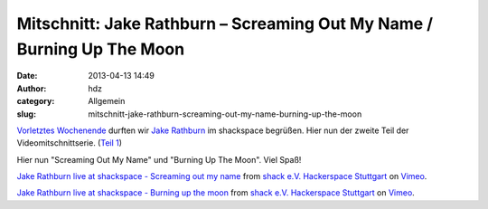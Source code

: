 Mitschnitt: Jake Rathburn – Screaming Out My Name / Burning Up The Moon
#######################################################################
:date: 2013-04-13 14:49
:author: hdz
:category: Allgemein
:slug: mitschnitt-jake-rathburn-screaming-out-my-name-burning-up-the-moon

`Vorletztes Wochenende <http://shackspace.de/?p=3955>`__ durften
wir \ `Jake Rathburn <http://jakerathburn.com/>`__ im shackspace
begrüßen. Hier nun der zweite Teil der Videomitschnittserie. (`Teil
1 <http://shackspace.de/?p=4002>`__)

Hier nun "Screaming Out My Name" und "Burning Up The Moon". Viel Spaß!

`Jake Rathburn live at shackspace - Screaming out my
name <http://vimeo.com/63806711>`__ from `shack e.V. Hackerspace
Stuttgart <http://vimeo.com/shackspace>`__ on
`Vimeo <http://vimeo.com>`__.

`Jake Rathburn live at shackspace - Burning up the
moon <http://vimeo.com/63806879>`__ from `shack e.V. Hackerspace
Stuttgart <http://vimeo.com/shackspace>`__ on
`Vimeo <http://vimeo.com>`__.
